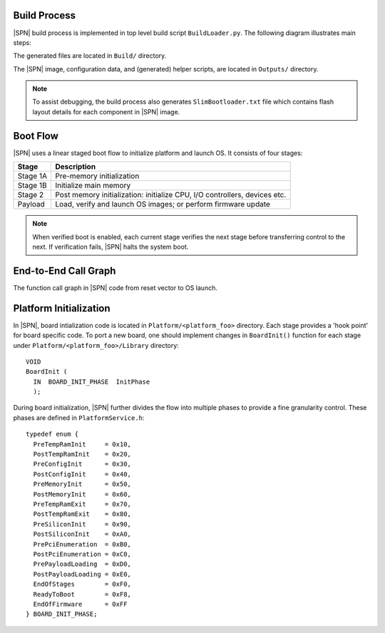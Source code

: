 .. _build-process:

Build Process
--------------

|SPN| build process is implemented in top level build script ``BuildLoader.py``. The following diagram illustrates main steps:

.. graphviz:: /images/build_steps.dot

The generated files are located in ``Build/`` directory.

The |SPN| image, configuration data, and (generated) helper scripts, are located in ``Outputs/`` directory.

.. Note:: To assist debugging, the build process also generates ``SlimBootloader.txt`` file which contains flash layout details for each component in |SPN| image.


.. _boot-flow:

Boot Flow
-------------

|SPN| uses a linear staged boot flow to initialize platform and launch OS. It consists of four stages:

========= ================
Stage      Description
========= ================
Stage 1A   Pre-memory initialization
Stage 1B   Initialize main memory
Stage 2    Post memory initialization: initialize CPU, I/O controllers, devices etc.
Payload    Load, verify and launch OS images; or perform firmware update
========= ================

.. graphviz:: /images/boot_flow.dot

.. Note:: When verified boot is enabled, each current stage verifies the next stage before transferring control to the next. If verification fails, |SPN| halts the system boot.


.. _call-graph:

End-to-End Call Graph
-----------------------

The function call graph in |SPN| code from reset vector to OS launch.

.. image:: /images/call_graph.png
   :width: 600
   :alt: |SPN| Calling Graph
   :align: center



Platform Initialization
-------------------------

In |SPN|, board intialization code is located in ``Platform/<platform_foo>`` directory. Each stage provides a 'hook point' for board specific code. To port a new board, one should implement changes in ``BoardInit()`` function for each stage under ``Platform/<platform_foo>/Library`` directory::

    VOID
    BoardInit (
      IN  BOARD_INIT_PHASE  InitPhase
      );


During board initialization, |SPN| further divides the flow into multiple phases to provide a fine granularity control. These phases are defined in ``PlatformService.h``::

    typedef enum {
      PreTempRamInit     = 0x10,
      PostTempRamInit    = 0x20,
      PreConfigInit      = 0x30,
      PostConfigInit     = 0x40,
      PreMemoryInit      = 0x50,
      PostMemoryInit     = 0x60,
      PreTempRamExit     = 0x70,
      PostTempRamExit    = 0x80,
      PreSiliconInit     = 0x90,
      PostSiliconInit    = 0xA0,
      PrePciEnumeration  = 0xB0,
      PostPciEnumeration = 0xC0,
      PrePayloadLoading  = 0xD0,
      PostPayloadLoading = 0xE0,
      EndOfStages        = 0xF0,
      ReadyToBoot        = 0xF8,
      EndOfFirmware      = 0xFF
    } BOARD_INIT_PHASE;
